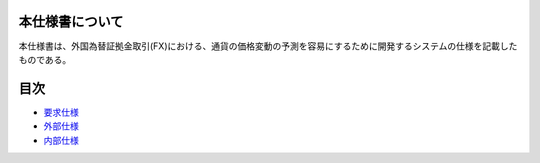 本仕様書について
================

本仕様書は、外国為替証拠金取引(FX)における、通貨の価格変動の予測を容易にするために開発するシステムの仕様を記載したものである。

目次
====

-  `要求仕様 <http://localhost:8888/regulus_docs/requirement.html>`__
-  `外部仕様 <http://localhost:8888/regulus_docs/external.html>`__
-  `内部仕様 <http://localhost:8888/regulus_docs/internal.html>`__

